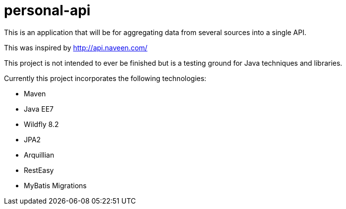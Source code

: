 # personal-api

This is an application that will be for aggregating data from several sources into a single API.

This was inspired by http://api.naveen.com/

This project is not intended to ever be finished but is a testing ground for Java techniques and libraries.

.Currently this project incorporates the following technologies:
* Maven
* Java EE7
* Wildfly 8.2
* JPA2
* Arquillian
* RestEasy
* MyBatis Migrations

